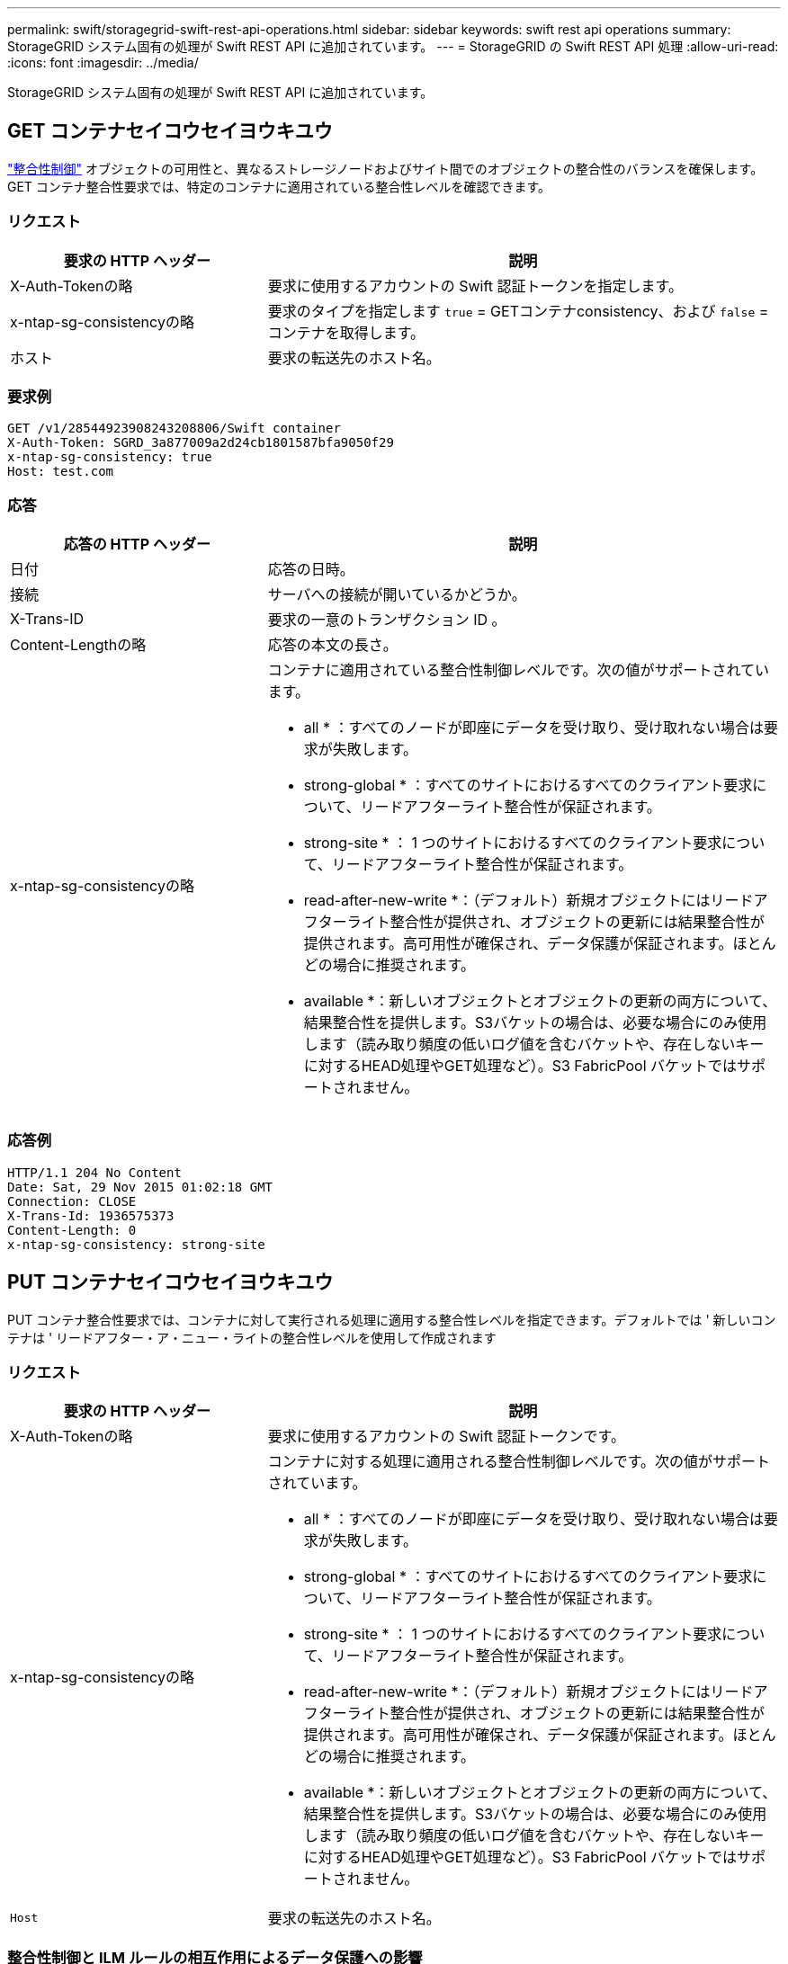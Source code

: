 ---
permalink: swift/storagegrid-swift-rest-api-operations.html 
sidebar: sidebar 
keywords: swift rest api operations 
summary: StorageGRID システム固有の処理が Swift REST API に追加されています。 
---
= StorageGRID の Swift REST API 処理
:allow-uri-read: 
:icons: font
:imagesdir: ../media/


[role="lead"]
StorageGRID システム固有の処理が Swift REST API に追加されています。



== GET コンテナセイコウセイヨウキユウ

link:../s3/consistency-controls.html["整合性制御"] オブジェクトの可用性と、異なるストレージノードおよびサイト間でのオブジェクトの整合性のバランスを確保します。GET コンテナ整合性要求では、特定のコンテナに適用されている整合性レベルを確認できます。



=== リクエスト

[cols="2a,4a"]
|===
| 要求の HTTP ヘッダー | 説明 


| X-Auth-Tokenの略  a| 
要求に使用するアカウントの Swift 認証トークンを指定します。



| x-ntap-sg-consistencyの略  a| 
要求のタイプを指定します `true` = GETコンテナconsistency、および `false` =コンテナを取得します。



| ホスト  a| 
要求の転送先のホスト名。

|===


=== 要求例

[listing]
----
GET /v1/28544923908243208806/Swift container
X-Auth-Token: SGRD_3a877009a2d24cb1801587bfa9050f29
x-ntap-sg-consistency: true
Host: test.com
----


=== 応答

[cols="2a,4a"]
|===
| 応答の HTTP ヘッダー | 説明 


| 日付  a| 
応答の日時。



| 接続  a| 
サーバへの接続が開いているかどうか。



| X-Trans-ID  a| 
要求の一意のトランザクション ID 。



| Content-Lengthの略  a| 
応答の本文の長さ。



| x-ntap-sg-consistencyの略  a| 
コンテナに適用されている整合性制御レベルです。次の値がサポートされています。

* all * ：すべてのノードが即座にデータを受け取り、受け取れない場合は要求が失敗します。

* strong-global * ：すべてのサイトにおけるすべてのクライアント要求について、リードアフターライト整合性が保証されます。

* strong-site * ： 1 つのサイトにおけるすべてのクライアント要求について、リードアフターライト整合性が保証されます。

* read-after-new-write *：（デフォルト）新規オブジェクトにはリードアフターライト整合性が提供され、オブジェクトの更新には結果整合性が提供されます。高可用性が確保され、データ保護が保証されます。ほとんどの場合に推奨されます。

* available *：新しいオブジェクトとオブジェクトの更新の両方について、結果整合性を提供します。S3バケットの場合は、必要な場合にのみ使用します（読み取り頻度の低いログ値を含むバケットや、存在しないキーに対するHEAD処理やGET処理など）。S3 FabricPool バケットではサポートされません。

|===


=== 応答例

[listing]
----
HTTP/1.1 204 No Content
Date: Sat, 29 Nov 2015 01:02:18 GMT
Connection: CLOSE
X-Trans-Id: 1936575373
Content-Length: 0
x-ntap-sg-consistency: strong-site
----


== PUT コンテナセイコウセイヨウキユウ

PUT コンテナ整合性要求では、コンテナに対して実行される処理に適用する整合性レベルを指定できます。デフォルトでは ' 新しいコンテナは ' リードアフター・ア・ニュー・ライトの整合性レベルを使用して作成されます



=== リクエスト

[cols="2a,4a"]
|===
| 要求の HTTP ヘッダー | 説明 


| X-Auth-Tokenの略  a| 
要求に使用するアカウントの Swift 認証トークンです。



| x-ntap-sg-consistencyの略  a| 
コンテナに対する処理に適用される整合性制御レベルです。次の値がサポートされています。

* all * ：すべてのノードが即座にデータを受け取り、受け取れない場合は要求が失敗します。

* strong-global * ：すべてのサイトにおけるすべてのクライアント要求について、リードアフターライト整合性が保証されます。

* strong-site * ： 1 つのサイトにおけるすべてのクライアント要求について、リードアフターライト整合性が保証されます。

* read-after-new-write *：（デフォルト）新規オブジェクトにはリードアフターライト整合性が提供され、オブジェクトの更新には結果整合性が提供されます。高可用性が確保され、データ保護が保証されます。ほとんどの場合に推奨されます。

* available *：新しいオブジェクトとオブジェクトの更新の両方について、結果整合性を提供します。S3バケットの場合は、必要な場合にのみ使用します（読み取り頻度の低いログ値を含むバケットや、存在しないキーに対するHEAD処理やGET処理など）。S3 FabricPool バケットではサポートされません。



 a| 
`Host`
 a| 
要求の転送先のホスト名。

|===


=== 整合性制御と ILM ルールの相互作用によるデータ保護への影響

あなたの選択の両方 link:../s3/consistency-controls.html["整合性制御"] オブジェクトの保護方法にはILMルールが影響します。これらの設定は対話的に操作できます。

たとえば、オブジェクトの格納時に使用される整合性制御は、でのオブジェクトメタデータの初期配置に影響します link:../ilm/what-ilm-rule-is.html#ilm-rule-ingest-behavior["取り込み動作"] ILMルールに対して選択すると、オブジェクトコピーの初期配置に影響します。StorageGRID では、クライアント要求に対応するためにオブジェクトのメタデータとそのデータの両方にアクセスする必要があるため、整合性レベルと取り込み動作に一致する保護レベルを選択することで、より適切な初期データ保護と予測可能なシステム応答を実現できます。



=== 整合性制御と ILM ルールの連動の例

次の ILM ルールと次の整合性レベル設定の 2 サイトグリッドがあるとします。

* * ILM ルール * ：ローカルサイトとリモートサイトに 1 つずつ、 2 つのオブジェクトコピーを作成します。Strict 取り込み動作が選択されています。
* * 整合性レベル *:"Strong-GLOBAL" ( オブジェクトメタデータはすべてのサイトにただちに分散されます )


クライアントがオブジェクトをグリッドに格納すると、 StorageGRID は両方のオブジェクトをコピーし、両方のサイトにメタデータを分散してからクライアントに成功を返します。

オブジェクトは、取り込みが成功したことを示すメッセージが表示された時点で損失から完全に保護されます。たとえば、取り込み直後にローカルサイトが失われた場合、オブジェクトデータとオブジェクトメタデータの両方のコピーがリモートサイトに残っています。オブジェクトを完全に読み出し可能にしている。

代わりに同じ ILM ルールと「 strong-site 」整合性レベルを使用する場合は、オブジェクトデータがリモートサイトにレプリケートされたあとで、オブジェクトメタデータがそこに分散される前に、クライアントに成功メッセージが送信される可能性があります。この場合、オブジェクトメタデータの保護レベルがオブジェクトデータの保護レベルと一致しません。取り込み直後にローカルサイトが失われると、オブジェクトメタデータが失われます。オブジェクトを取得できません。

整合性レベルと ILM ルールの間の関係は複雑になる可能性があります。サポートが必要な場合は、ネットアップにお問い合わせください。



=== 要求例

[listing]
----
PUT /v1/28544923908243208806/_Swift container_
X-Auth-Token: SGRD_3a877009a2d24cb1801587bfa9050f29
x-ntap-sg-consistency: strong-site
Host: test.com
----


=== 応答

[cols="1a,2a"]
|===
| 応答の HTTP ヘッダー | 説明 


 a| 
`Date`
 a| 
応答の日時。



 a| 
`Connection`
 a| 
サーバへの接続が開いているかどうか。



 a| 
`X-Trans-Id`
 a| 
要求の一意のトランザクション ID 。



 a| 
`Content-Length`
 a| 
応答の本文の長さ。

|===


=== 応答例

[listing]
----
HTTP/1.1 204 No Content
Date: Sat, 29 Nov 2015 01:02:18 GMT
Connection: CLOSE
X-Trans-Id: 1936575373
Content-Length: 0
----